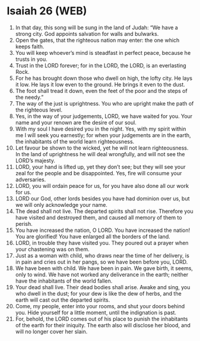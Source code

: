* Isaiah 26 (WEB)
:PROPERTIES:
:ID: WEB/23-ISA26
:END:

1. In that day, this song will be sung in the land of Judah: “We have a strong city. God appoints salvation for walls and bulwarks.
2. Open the gates, that the righteous nation may enter: the one which keeps faith.
3. You will keep whoever’s mind is steadfast in perfect peace, because he trusts in you.
4. Trust in the LORD forever; for in the LORD, the LORD, is an everlasting Rock.
5. For he has brought down those who dwell on high, the lofty city. He lays it low. He lays it low even to the ground. He brings it even to the dust.
6. The foot shall tread it down, even the feet of the poor and the steps of the needy.”
7. The way of the just is uprightness. You who are upright make the path of the righteous level.
8. Yes, in the way of your judgements, LORD, we have waited for you. Your name and your renown are the desire of our soul.
9. With my soul I have desired you in the night. Yes, with my spirit within me I will seek you earnestly; for when your judgements are in the earth, the inhabitants of the world learn righteousness.
10. Let favour be shown to the wicked, yet he will not learn righteousness. In the land of uprightness he will deal wrongfully, and will not see the LORD’s majesty.
11. LORD, your hand is lifted up, yet they don’t see; but they will see your zeal for the people and be disappointed. Yes, fire will consume your adversaries.
12. LORD, you will ordain peace for us, for you have also done all our work for us.
13. LORD our God, other lords besides you have had dominion over us, but we will only acknowledge your name.
14. The dead shall not live. The departed spirits shall not rise. Therefore you have visited and destroyed them, and caused all memory of them to perish.
15. You have increased the nation, O LORD. You have increased the nation! You are glorified! You have enlarged all the borders of the land.
16. LORD, in trouble they have visited you. They poured out a prayer when your chastening was on them.
17. Just as a woman with child, who draws near the time of her delivery, is in pain and cries out in her pangs, so we have been before you, LORD.
18. We have been with child. We have been in pain. We gave birth, it seems, only to wind. We have not worked any deliverance in the earth; neither have the inhabitants of the world fallen.
19. Your dead shall live. Their dead bodies shall arise. Awake and sing, you who dwell in the dust; for your dew is like the dew of herbs, and the earth will cast out the departed spirits.
20. Come, my people, enter into your rooms, and shut your doors behind you. Hide yourself for a little moment, until the indignation is past.
21. For, behold, the LORD comes out of his place to punish the inhabitants of the earth for their iniquity. The earth also will disclose her blood, and will no longer cover her slain.
